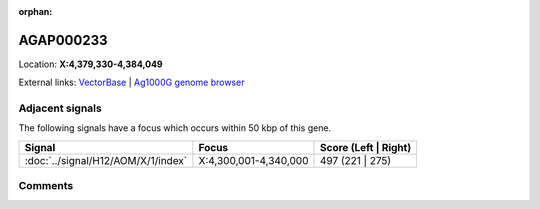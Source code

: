 :orphan:



AGAP000233
==========

Location: **X:4,379,330-4,384,049**





External links:
`VectorBase <https://www.vectorbase.org/Anopheles_gambiae/Gene/Summary?g=AGAP000233>`_ |
`Ag1000G genome browser <https://www.malariagen.net/apps/ag1000g/phase1-AR3/index.html?genome_region=X:4379330-4384049#genomebrowser>`_



Adjacent signals
----------------

The following signals have a focus which occurs within 50 kbp of this gene.

.. cssclass:: table-hover
.. csv-table::
    :widths: auto
    :header: Signal,Focus,Score (Left | Right)

    :doc:`../signal/H12/AOM/X/1/index`, "X:4,300,001-4,340,000", 497 (221 | 275)
    



Comments
--------


.. raw:: html

    <div id="disqus_thread"></div>
    <script>
    
    var disqus_config = function () {
        this.page.identifier = '/gene/AGAP000233';
    };
    
    (function() { // DON'T EDIT BELOW THIS LINE
    var d = document, s = d.createElement('script');
    s.src = 'https://agam-selection-atlas.disqus.com/embed.js';
    s.setAttribute('data-timestamp', +new Date());
    (d.head || d.body).appendChild(s);
    })();
    </script>
    <noscript>Please enable JavaScript to view the <a href="https://disqus.com/?ref_noscript">comments.</a></noscript>


